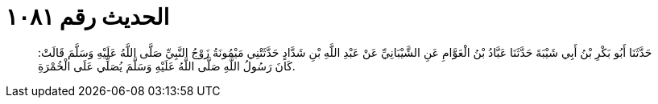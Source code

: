 
= الحديث رقم ١٠٨١

[quote.hadith]
حَدَّثَنَا أَبُو بَكْرِ بْنُ أَبِي شَيْبَةَ حَدَّثَنَا عَبَّادُ بْنُ الْعَوَّامِ عَنِ الشَّيْبَانِيِّ عَنْ عَبْدِ اللَّهِ بْنِ شَدَّادٍ حَدَّثَتْنِي مَيْمُونَةُ زَوْجُ النَّبِيِّ صَلَّى اللَّهُ عَلَيْهِ وَسَلَّمَ قَالَتْ: كَانَ رَسُولُ اللَّهِ صَلَّى اللَّهُ عَلَيْهِ وَسَلَّمَ يُصَلِّي عَلَى الْخُمْرَةِ.